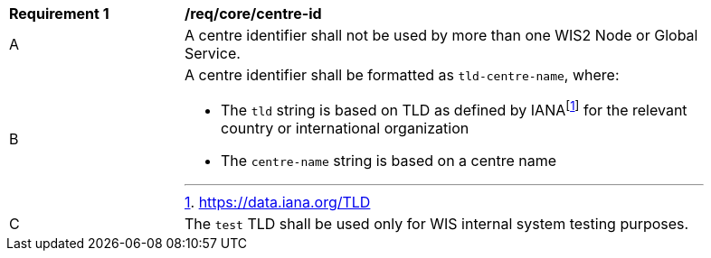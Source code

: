 [[req_core_centre-id]]
[width="90%",cols="2,6a"]
|===
^|*Requirement {counter:req-id}* |*/req/core/centre-id*
^|A | A centre identifier shall not be used by more than one WIS2 Node or Global Service.
^|B
a|A centre identifier shall be formatted as ``tld-centre-name``, where:

- The `tld` string is based on TLD as defined by IANAfootnote:[https://data.iana.org/TLD] for the relevant country or international organization
- The `centre-name` string is based on a centre name 
^|C | The `test` TLD shall be used only for WIS internal system testing purposes.

|===
